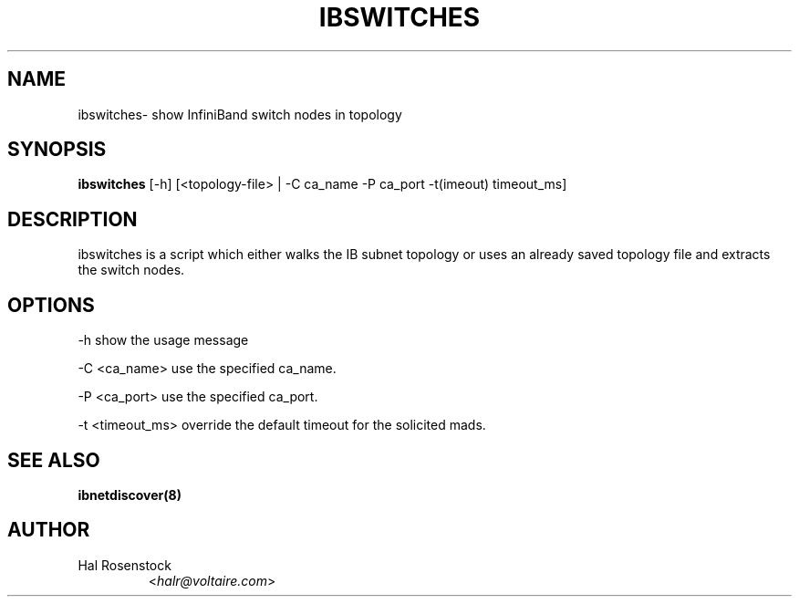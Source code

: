 .TH IBSWITCHES 8 "July 25, 2006" "OpenIB" "OpenIB Diagnostics"

.SH NAME
ibswitches\- show InfiniBand switch nodes in topology

.SH SYNOPSIS
.B ibswitches
[\-h] [<topology-file> | \-C ca_name \-P ca_port \-t(imeout) timeout_ms]

.SH DESCRIPTION
.PP
ibswitches is a script which either walks the IB subnet topology or uses an 
already saved topology file and extracts the switch nodes.

.SH OPTIONS
.PP
\-h      show the usage message
.PP
\-C <ca_name>    use the specified ca_name.
.PP
\-P <ca_port>    use the specified ca_port.
.PP
\-t <timeout_ms> override the default timeout for the solicited mads.

.SH SEE ALSO
.BR ibnetdiscover(8)

.SH AUTHOR
.TP
Hal Rosenstock
.RI < halr@voltaire.com >
